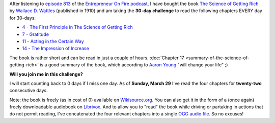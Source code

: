 .. title: 30-day challenge: The Science of Getting Rich
.. slug: 30-day-challenge-the-science-of-getting-rich
.. date: 2015-03-06 14:11:16 UTC+01:00
.. tags: entrepreneur on fire,podcast,motivational,growth,self development,books
.. category:
.. link:
.. description:
.. type: text

After listening to `episode 813 <http://www.entrepreneuronfire.com/podcast/aaronyoung/>`_ of the `Entrepreneur On Fire podcast <http://www.entrepreneuronfire.com/>`_, I have bought the book `The Science of Getting Rich  <http://www.amazon.com/gp/product/1604598875/ref=as_li_qf_sp_asin_il_tl?ie=UTF8&camp=1789&creative=9325&creativeASIN=1604598875&linkCode=as2&tag=entreprcom-20&linkId=NXY2ZTSMGYQTK52A>`_ by `Wallace D. Wattles <https://en.wikipedia.org/wiki/Wallace_Wattles>`_ (published in 1910) and am taking the **30-day challenge** to read the following chapters EVERY day for 30-days:

- `4 - The First Principle in The Science of Getting Rich <https://en.wikisource.org/wiki/The_Science_of_Getting_Rich/Chapter_4>`_
- `7 - Gratitude <https://en.wikisource.org/wiki/The_Science_of_Getting_Rich/Chapter_7>`_
- `11 - Acting in the Certain Way <https://en.wikisource.org/wiki/The_Science_of_Getting_Rich/Chapter_11>`_
- `14 - The Impression of Increase <https://en.wikisource.org/wiki/The_Science_of_Getting_Rich/Chapter_14>`_

The book is rather short and can be read in just a couple of hours. :doc:`Chapter 17 <summary-of-the-science-of-getting-rich>` is a good summary of the book, which according to `Aaron Young <http://laughlinusa.com/>`_ "will change your life" ;)

**Will you join me in this challenge?**

I will start counting back to 0 days if I miss one day. As of **Sunday, March 29** I've read the four chapters for **twenty-two** consecutive days.

Note: the book is freely (as in cost of 0) available on `Wikisource.org <https://en.wikisource.org/wiki/The_Science_of_Getting_Rich>`_. You can also get it in the form of a (once again) freely downloadable audiobook on `Librivox <https://librivox.org/the-science-of-getting-rich-by-wallace-d-wattles/>`_. And to allow you to "read" the book while driving or partaking in actions that do not permit reading, I've concatenated the four relevant chapters into a single `OGG audio file <http://files.klein.st/scienceofgettingrich_4-7-11-14.ogg>`_. So no excuses!
